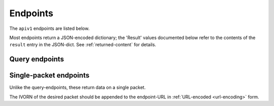 .. _apiv1_endpoints:

Endpoints
---------
The ``apiv1`` endpoints are listed below.

Most endpoints return a JSON-encoded dictionary;
the 'Result' values documented below refer to the contents of the ``result``
entry in the JSON-dict. See :ref:`returned-content` for details.

.. _apiv1_query_endpoints:

Query endpoints
~~~~~~~~~~~~~~~~

.. autoflask:: voeventdb.server.restapi.app:app
    :blueprints: apiv1
    :undoc-endpoints: apiv1.packet_synopsis, apiv1.packet_xml


.. _apiv1_packet_endpoints:

Single-packet endpoints
~~~~~~~~~~~~~~~~~~~~~~~~~~~~~~~~~~~
Unlike the query-endpoints, these return data on a single packet.

The IVORN of the desired packet should be appended to the endpoint-URL
in :ref:`URL-encoded <url-encoding>` form.


.. autoflask:: voeventdb.server.restapi.app:app
    :blueprints: apiv1
    :endpoints: apiv1.packet_synopsis, apiv1.packet_xml


